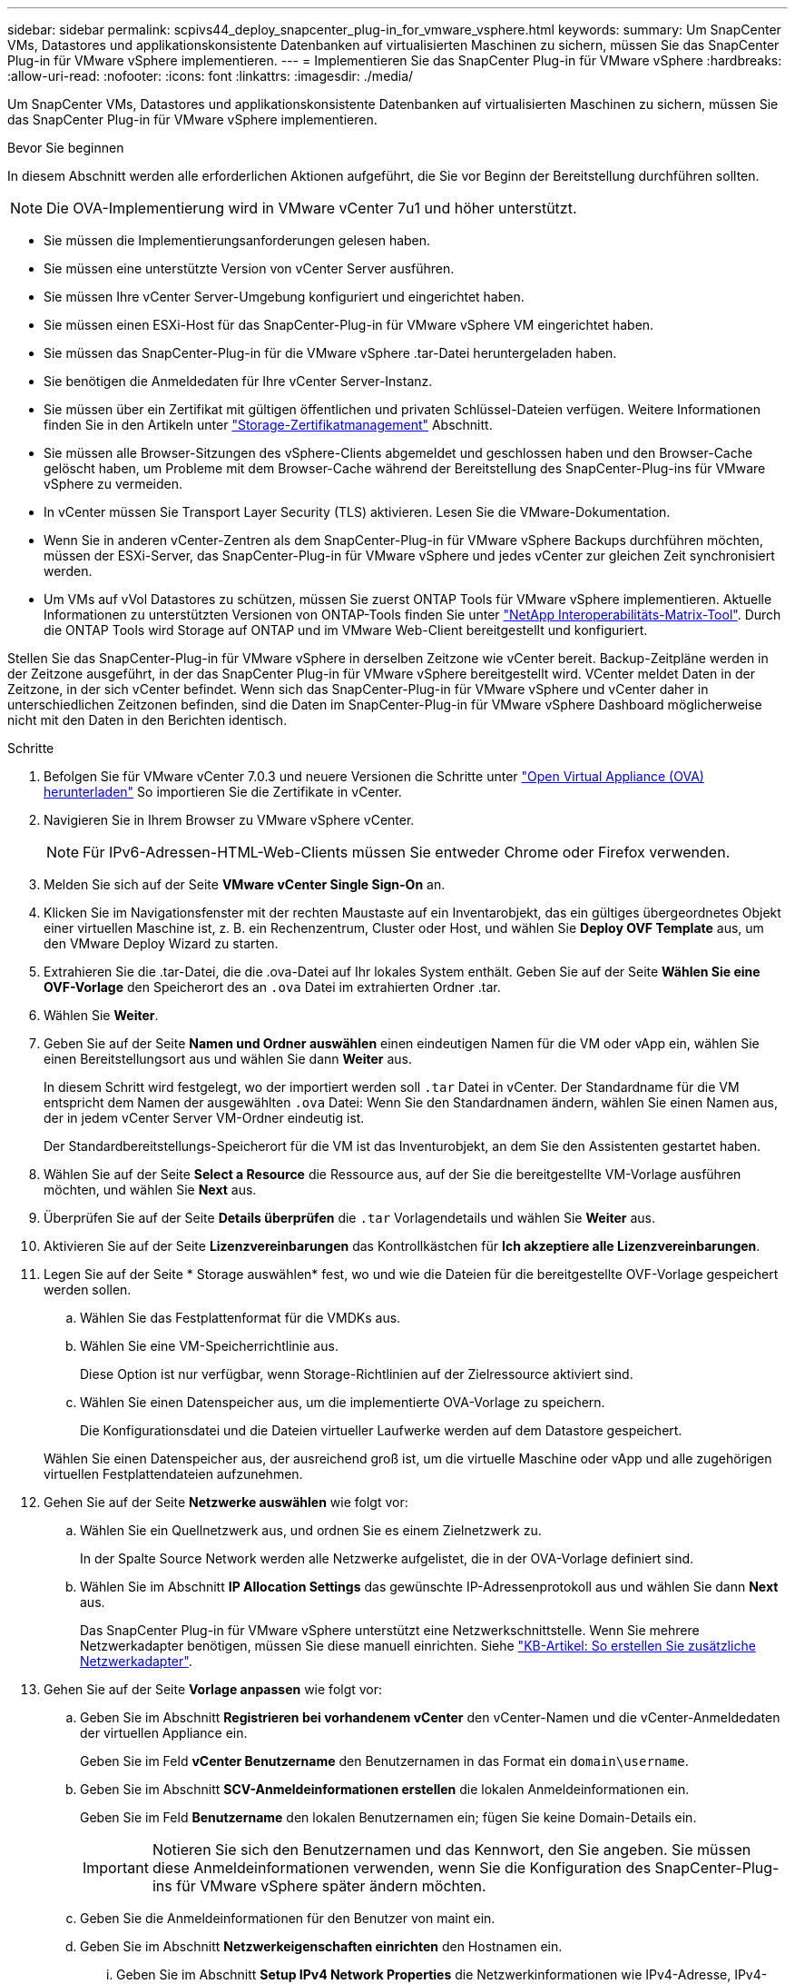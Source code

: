 ---
sidebar: sidebar 
permalink: scpivs44_deploy_snapcenter_plug-in_for_vmware_vsphere.html 
keywords:  
summary: Um SnapCenter VMs, Datastores und applikationskonsistente Datenbanken auf virtualisierten Maschinen zu sichern, müssen Sie das SnapCenter Plug-in für VMware vSphere implementieren. 
---
= Implementieren Sie das SnapCenter Plug-in für VMware vSphere
:hardbreaks:
:allow-uri-read: 
:nofooter: 
:icons: font
:linkattrs: 
:imagesdir: ./media/


[role="lead"]
Um SnapCenter VMs, Datastores und applikationskonsistente Datenbanken auf virtualisierten Maschinen zu sichern, müssen Sie das SnapCenter Plug-in für VMware vSphere implementieren.

.Bevor Sie beginnen
In diesem Abschnitt werden alle erforderlichen Aktionen aufgeführt, die Sie vor Beginn der Bereitstellung durchführen sollten.


NOTE:  Die OVA-Implementierung wird in VMware vCenter 7u1 und höher unterstützt.

* Sie müssen die Implementierungsanforderungen gelesen haben.
* Sie müssen eine unterstützte Version von vCenter Server ausführen.
* Sie müssen Ihre vCenter Server-Umgebung konfiguriert und eingerichtet haben.
* Sie müssen einen ESXi-Host für das SnapCenter-Plug-in für VMware vSphere VM eingerichtet haben.
* Sie müssen das SnapCenter-Plug-in für die VMware vSphere .tar-Datei heruntergeladen haben.
* Sie benötigen die Anmeldedaten für Ihre vCenter Server-Instanz.
* Sie müssen über ein Zertifikat mit gültigen öffentlichen und privaten Schlüssel-Dateien verfügen. Weitere Informationen finden Sie in den Artikeln unter https://kb.netapp.com/Advice_and_Troubleshooting/Data_Protection_and_Security/SnapCenter/SnapCenter_Certificate_Resolution_Guide["Storage-Zertifikatmanagement"] Abschnitt.
* Sie müssen alle Browser-Sitzungen des vSphere-Clients abgemeldet und geschlossen haben und den Browser-Cache gelöscht haben, um Probleme mit dem Browser-Cache während der Bereitstellung des SnapCenter-Plug-ins für VMware vSphere zu vermeiden.
* In vCenter müssen Sie Transport Layer Security (TLS) aktivieren. Lesen Sie die VMware-Dokumentation.
* Wenn Sie in anderen vCenter-Zentren als dem SnapCenter-Plug-in für VMware vSphere Backups durchführen möchten, müssen der ESXi-Server, das SnapCenter-Plug-in für VMware vSphere und jedes vCenter zur gleichen Zeit synchronisiert werden.
* Um VMs auf vVol Datastores zu schützen, müssen Sie zuerst ONTAP Tools für VMware vSphere implementieren. Aktuelle Informationen zu unterstützten Versionen von ONTAP-Tools finden Sie unter https://imt.netapp.com/matrix/imt.jsp?components=134348;&solution=1517&isHWU&src=IMT["NetApp Interoperabilitäts-Matrix-Tool"^]. Durch die ONTAP Tools wird Storage auf ONTAP und im VMware Web-Client bereitgestellt und konfiguriert.


Stellen Sie das SnapCenter-Plug-in für VMware vSphere in derselben Zeitzone wie vCenter bereit. Backup-Zeitpläne werden in der Zeitzone ausgeführt, in der das SnapCenter Plug-in für VMware vSphere bereitgestellt wird. VCenter meldet Daten in der Zeitzone, in der sich vCenter befindet. Wenn sich das SnapCenter-Plug-in für VMware vSphere und vCenter daher in unterschiedlichen Zeitzonen befinden, sind die Daten im SnapCenter-Plug-in für VMware vSphere Dashboard möglicherweise nicht mit den Daten in den Berichten identisch.

.Schritte
. Befolgen Sie für VMware vCenter 7.0.3 und neuere Versionen die Schritte unter link:scpivs44_download_the_ova_open_virtual_appliance.html["Open Virtual Appliance (OVA) herunterladen"^] So importieren Sie die Zertifikate in vCenter.
. Navigieren Sie in Ihrem Browser zu VMware vSphere vCenter.
+

NOTE: Für IPv6-Adressen-HTML-Web-Clients müssen Sie entweder Chrome oder Firefox verwenden.

. Melden Sie sich auf der Seite *VMware vCenter Single Sign-On* an.
. Klicken Sie im Navigationsfenster mit der rechten Maustaste auf ein Inventarobjekt, das ein gültiges übergeordnetes Objekt einer virtuellen Maschine ist, z. B. ein Rechenzentrum, Cluster oder Host, und wählen Sie *Deploy OVF Template* aus, um den VMware Deploy Wizard zu starten.
. Extrahieren Sie die .tar-Datei, die die .ova-Datei auf Ihr lokales System enthält. Geben Sie auf der Seite *Wählen Sie eine OVF-Vorlage* den Speicherort des an `.ova` Datei im extrahierten Ordner .tar.
. Wählen Sie *Weiter*.
. Geben Sie auf der Seite *Namen und Ordner auswählen* einen eindeutigen Namen für die VM oder vApp ein, wählen Sie einen Bereitstellungsort aus und wählen Sie dann *Weiter* aus.
+
In diesem Schritt wird festgelegt, wo der importiert werden soll `.tar` Datei in vCenter. Der Standardname für die VM entspricht dem Namen der ausgewählten `.ova` Datei: Wenn Sie den Standardnamen ändern, wählen Sie einen Namen aus, der in jedem vCenter Server VM-Ordner eindeutig ist.

+
Der Standardbereitstellungs-Speicherort für die VM ist das Inventurobjekt, an dem Sie den Assistenten gestartet haben.

. Wählen Sie auf der Seite *Select a Resource* die Ressource aus, auf der Sie die bereitgestellte VM-Vorlage ausführen möchten, und wählen Sie *Next* aus.
. Überprüfen Sie auf der Seite *Details überprüfen* die `.tar` Vorlagendetails und wählen Sie *Weiter* aus.
. Aktivieren Sie auf der Seite *Lizenzvereinbarungen* das Kontrollkästchen für *Ich akzeptiere alle Lizenzvereinbarungen*.
. Legen Sie auf der Seite * Storage auswählen* fest, wo und wie die Dateien für die bereitgestellte OVF-Vorlage gespeichert werden sollen.
+
.. Wählen Sie das Festplattenformat für die VMDKs aus.
.. Wählen Sie eine VM-Speicherrichtlinie aus.
+
Diese Option ist nur verfügbar, wenn Storage-Richtlinien auf der Zielressource aktiviert sind.

.. Wählen Sie einen Datenspeicher aus, um die implementierte OVA-Vorlage zu speichern.
+
Die Konfigurationsdatei und die Dateien virtueller Laufwerke werden auf dem Datastore gespeichert.

+
Wählen Sie einen Datenspeicher aus, der ausreichend groß ist, um die virtuelle Maschine oder vApp und alle zugehörigen virtuellen Festplattendateien aufzunehmen.



. Gehen Sie auf der Seite *Netzwerke auswählen* wie folgt vor:
+
.. Wählen Sie ein Quellnetzwerk aus, und ordnen Sie es einem Zielnetzwerk zu.
+
In der Spalte Source Network werden alle Netzwerke aufgelistet, die in der OVA-Vorlage definiert sind.

.. Wählen Sie im Abschnitt *IP Allocation Settings* das gewünschte IP-Adressenprotokoll aus und wählen Sie dann *Next* aus.
+
Das SnapCenter Plug-in für VMware vSphere unterstützt eine Netzwerkschnittstelle. Wenn Sie mehrere Netzwerkadapter benötigen, müssen Sie diese manuell einrichten. Siehe https://kb.netapp.com/Advice_and_Troubleshooting/Data_Protection_and_Security/SnapCenter/How_to_create_additional_network_adapters_in_NDB_and_SCV_4.3["KB-Artikel: So erstellen Sie zusätzliche Netzwerkadapter"^].



. Gehen Sie auf der Seite *Vorlage anpassen* wie folgt vor:
+
.. Geben Sie im Abschnitt *Registrieren bei vorhandenem vCenter* den vCenter-Namen und die vCenter-Anmeldedaten der virtuellen Appliance ein.
+
Geben Sie im Feld *vCenter Benutzername* den Benutzernamen in das Format ein `domain\username`.

.. Geben Sie im Abschnitt *SCV-Anmeldeinformationen erstellen* die lokalen Anmeldeinformationen ein.
+
Geben Sie im Feld *Benutzername* den lokalen Benutzernamen ein; fügen Sie keine Domain-Details ein.

+

IMPORTANT: Notieren Sie sich den Benutzernamen und das Kennwort, den Sie angeben. Sie müssen diese Anmeldeinformationen verwenden, wenn Sie die Konfiguration des SnapCenter-Plug-ins für VMware vSphere später ändern möchten.

.. Geben Sie die Anmeldeinformationen für den Benutzer von maint ein.
.. Geben Sie im Abschnitt *Netzwerkeigenschaften einrichten* den Hostnamen ein.
+
... Geben Sie im Abschnitt *Setup IPv4 Network Properties* die Netzwerkinformationen wie IPv4-Adresse, IPv4-Netzmaske, IPv4-Gateway, primärer IPv4-DNS, sekundärer IPv4-DNS, und IPv4-Suchdomänen.
... Geben Sie im Abschnitt *IPv6-Netzwerkeigenschaften einrichten* die Netzwerkinformationen ein, z. B. IPv6-Adresse, IPv6-Netzmaske, IPv6-Gateway, IPv6-Primärer DNS, IPv6-SekundärDNS, und IPv6-Suchdomänen.
+
Wählen Sie die IPv4- oder IPv6-Adressfelder oder beide aus. Wenn Sie sowohl IPv4- als auch IPv6-Adressen verwenden, müssen Sie den primären DNS nur für eine dieser Adressen angeben.

+

IMPORTANT: Sie können diese Schritte überspringen und die Einträge im Abschnitt *Setup Network Properties* leer lassen, wenn Sie DHCP als Netzwerkkonfiguration verwenden möchten.



.. Wählen Sie unter *Setup Datum und Uhrzeit* die Zeitzone aus, in der sich das vCenter befindet.


. Überprüfen Sie die Seite auf der Seite *Ready to Complete*, und wählen Sie *Finish*.
+
Alle Hosts müssen mit IP-Adressen konfiguriert sein (FQDN-Hostnamen werden nicht unterstützt). Der Bereitstellungsvorgang überprüft Ihre Eingaben vor der Bereitstellung nicht.

+
Sie können den Fortschritt der Bereitstellung im Fenster „Letzte Aufgaben“ anzeigen, während Sie warten, bis die OVF-Import- und Bereitstellungsaufgaben abgeschlossen sind.

+
Wenn das SnapCenter-Plug-in für VMware vSphere erfolgreich bereitgestellt wurde, wird es als Linux-VM bereitgestellt, bei vCenter registriert und ein VMware vSphere-Client installiert.

. Navigieren Sie zu der VM, auf der das SnapCenter-Plug-in für VMware vSphere bereitgestellt wurde, wählen Sie dann die Registerkarte *Zusammenfassung* aus, und wählen Sie dann das Feld *Einschalten* aus, um die virtuelle Appliance zu starten.
. Während das SnapCenter-Plug-in für VMware vSphere eingeschaltet ist, klicken Sie mit der rechten Maustaste auf das bereitgestellte SnapCenter-Plug-in für VMware vSphere, wählen Sie *Gastbetriebssystem* aus und wählen Sie dann *VMware-Tools installieren* aus.
+
Die VMware-Tools werden auf der VM installiert, auf der das SnapCenter-Plug-in für VMware vSphere bereitgestellt wird. Weitere Informationen zum Installieren von VMware-Tools finden Sie in der VMware-Dokumentation.

+
Die Implementierung kann einige Minuten dauern. Die erfolgreiche Bereitstellung wird angezeigt, wenn das SnapCenter-Plug-in für VMware vSphere eingeschaltet ist, die VMware-Tools installiert sind und Sie auf dem Bildschirm aufgefordert werden, sich beim SnapCenter-Plug-in für VMware vSphere anzumelden. Sie können die Netzwerkkonfiguration während des ersten Neustarts von DHCP auf statisch umschalten. Der Wechsel von statischem zu DHCP wird jedoch nicht unterstützt.

+
Auf dem Bildschirm wird die IP-Adresse angezeigt, an der das SnapCenter-Plug-in für VMware vSphere bereitgestellt wird. Notieren Sie sich die IP-Adresse. Sie müssen sich bei der SnapCenter-Plug-in für VMware vSphere-Management-GUI anmelden, wenn Sie Änderungen an der Konfiguration des SnapCenter-Plug-ins für VMware vSphere vornehmen möchten.

. Melden Sie sich mit der auf dem Bereitstellungsbildschirm angezeigten IP-Adresse und den im Bereitstellungsassistenten angegebenen Anmeldeinformationen bei der SnapCenter-Plug-in für VMware vSphere-VerwaltungsGUI an. überprüfen Sie dann im Dashboard, ob das SnapCenter-Plug-in für VMware vSphere erfolgreich mit vCenter verbunden und aktiviert ist.
+
Verwenden Sie das Format `\https://<appliance-IP-address>:8080` Um auf die Management-GUI zuzugreifen.

+
Melden Sie sich bei der Implementierung mit dem Admin-Benutzernamen und -Passwort an, und verwenden Sie das MFA-Token, das über die Wartungskonsole generiert wurde.

+
Wenn das SnapCenter-Plug-in für VMware vSphere nicht aktiviert ist, finden Sie weitere Informationen unter link:scpivs44_restart_the_vmware_vsphere_web_client_service.html["Starten Sie den VMware vSphere-Client-Service neu"].

+
Wenn der Hostname 'UnifiedVSC/SCV' lautet, starten Sie das Gerät neu. Wenn beim Neustart des Geräts der Hostname nicht in den angegebenen Hostnamen geändert wird, müssen Sie das Gerät neu installieren.



.Nachdem Sie fertig sind
Sie müssen die erforderlichen Daten ausfüllen link:scpivs44_post_deployment_required_operations_and_issues.html["Vorgänge nach der Implementierung"].
